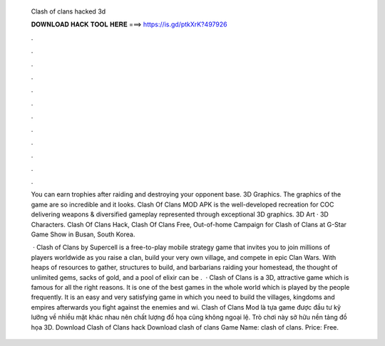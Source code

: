   Clash of clans hacked 3d
  
  
  
  𝐃𝐎𝐖𝐍𝐋𝐎𝐀𝐃 𝐇𝐀𝐂𝐊 𝐓𝐎𝐎𝐋 𝐇𝐄𝐑𝐄 ===> https://is.gd/ptkXrK?497926
  
  
  
  .
  
  
  
  .
  
  
  
  .
  
  
  
  .
  
  
  
  .
  
  
  
  .
  
  
  
  .
  
  
  
  .
  
  
  
  .
  
  
  
  .
  
  
  
  .
  
  
  
  .
  
  You can earn trophies after raiding and destroying your opponent base. 3D Graphics. The graphics of the game are so incredible and it looks. Clash Of Clans MOD APK is the well-developed recreation for COC delivering weapons & diversified gameplay represented through exceptional 3D graphics. 3D Art · 3D Characters. Clash Of Clans Hack, Clash Of Clans Free, Out-of-home Campaign for Clash of Clans at G-Star Game Show in Busan, South Korea.
  
   · Clash of Clans by Supercell is a free-to-play mobile strategy game that invites you to join millions of players worldwide as you raise a clan, build your very own village, and compete in epic Clan Wars. With heaps of resources to gather, structures to build, and barbarians raiding your homestead, the thought of unlimited gems, sacks of gold, and a pool of elixir can be .  · Clash of Clans is a 3D, attractive game which is famous for all the right reasons. It is one of the best games in the whole world which is played by the people frequently. It is an easy and very satisfying game in which you need to build the villages, kingdoms and empires afterwards you fight against the enemies and wi. Clash of Clans Mod là tựa game được đầu tư kỹ lưỡng về nhiều mặt khác nhau nên chất lượng đồ họa cũng không ngoại lệ. Trò chơi này sở hữu nền tảng đồ họa 3D. Download Clash of Clans hack  Download clash of clans  Game Name: clash of clans. Price: Free.
